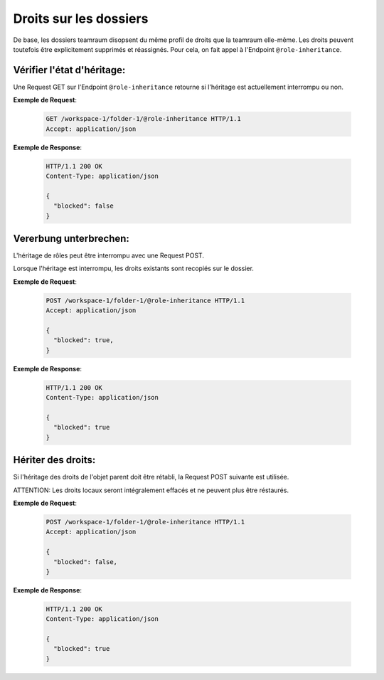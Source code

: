 .. _role_inheritance:

Droits sur les dossiers
=======================

De base, les dossiers teamraum disopsent du même profil de droits que la teamraum elle-même. Les droits peuvent toutefois être explicitement supprimés et réassignés. Pour cela, on fait appel à l'Endpoint ``@role-inheritance``.

Vérifier l'état d'héritage:
---------------------------
Une Request GET sur l'Endpoint ``@role-inheritance`` retourne si l'héritage est actuellement interrompu ou non. 


**Exemple de Request**:

   .. sourcecode:: http

       GET /workspace-1/folder-1/@role-inheritance HTTP/1.1
       Accept: application/json

**Exemple de Response**:

   .. sourcecode:: http

    HTTP/1.1 200 OK
    Content-Type: application/json

    {
      "blocked": false
    }

Vererbung unterbrechen:
-----------------------
L'héritage de rôles peut être interrompu avec une Request POST.

Lorsque l'héritage est interrompu, les droits existants sont recopiés sur le dossier. 

**Exemple de Request**:

   .. sourcecode:: http

       POST /workspace-1/folder-1/@role-inheritance HTTP/1.1
       Accept: application/json

       {
         "blocked": true,
       }

**Exemple de Response**:


   .. sourcecode:: http

    HTTP/1.1 200 OK
    Content-Type: application/json

    {
      "blocked": true
    }


Hériter des droits:
-------------------
Si l'héritage des droits de l'objet parent doit être rétabli, la Request POST suivante est utilisée.

ATTENTION: Les droits locaux seront intégralement effacés et ne peuvent plus être réstaurés. 

**Exemple de Request**:

   .. sourcecode:: http

       POST /workspace-1/folder-1/@role-inheritance HTTP/1.1
       Accept: application/json

       {
         "blocked": false,
       }

**Exemple de Response**:


   .. sourcecode:: http

    HTTP/1.1 200 OK
    Content-Type: application/json

    {
      "blocked": true
    }
